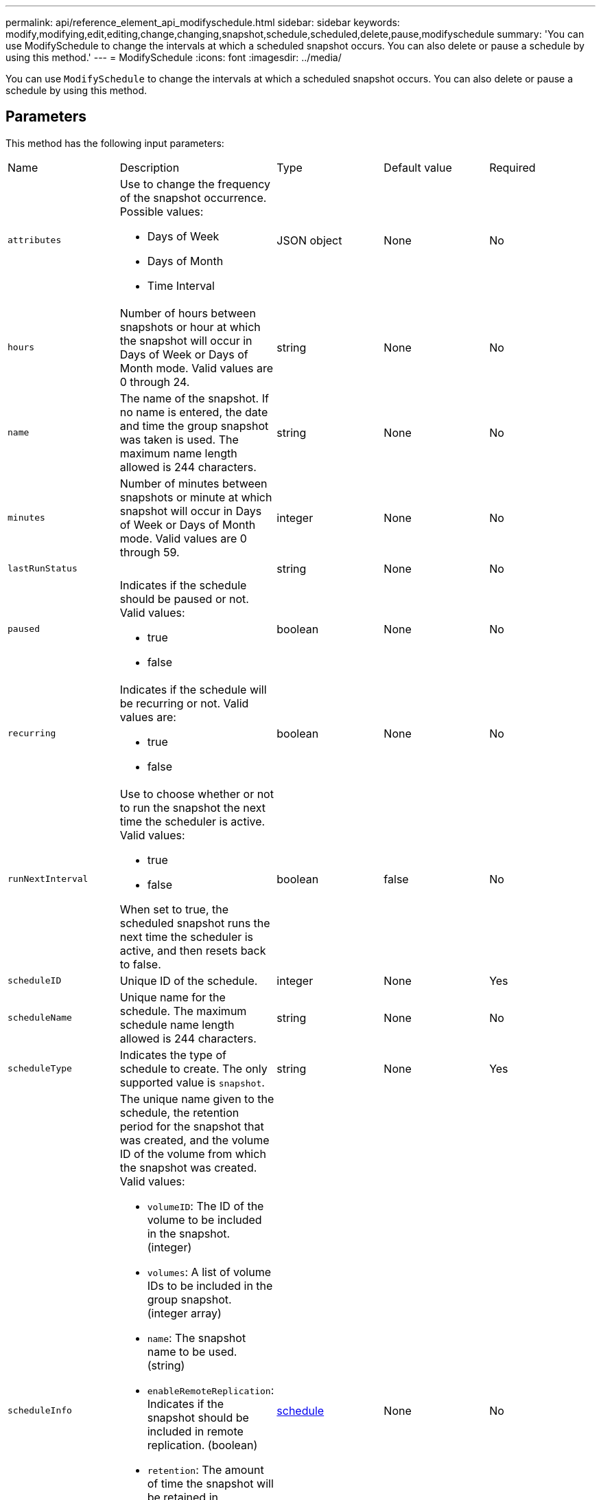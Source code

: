 ---
permalink: api/reference_element_api_modifyschedule.html
sidebar: sidebar
keywords: modify,modifying,edit,editing,change,changing,snapshot,schedule,scheduled,delete,pause,modifyschedule
summary: 'You can use ModifySchedule to change the intervals at which a scheduled snapshot occurs. You can also delete or pause a schedule by using this method.'
---
= ModifySchedule
:icons: font
:imagesdir: ../media/

[.lead]
You can use `ModifySchedule` to change the intervals at which a scheduled snapshot occurs. You can also delete or pause a schedule by using this method.

== Parameters

This method has the following input parameters:

|===
| Name| Description| Type| Default value| Required
a|
`attributes`
a|
Use to change the frequency of the snapshot occurrence. Possible values:

* Days of Week
* Days of Month
* Time Interval

a|
JSON object
a|
None
a|
No
a|
`hours`
a|
Number of hours between snapshots or hour at which the snapshot will occur in Days of Week or Days of Month mode. Valid values are 0 through 24.
a|
string
a|
None
a|
No
a|
`name`
a|
The name of the snapshot. If no name is entered, the date and time the group snapshot was taken is used. The maximum name length allowed is 244 characters.
a|
string
a|
None
a|
No
a|
`minutes`
a|
Number of minutes between snapshots or minute at which snapshot will occur in Days of Week or Days of Month mode. Valid values are 0 through 59.
a|
integer
a|
None
a|
No

|`lastRunStatus`
|
|string
|None
|No

a|
`paused`
a|
Indicates if the schedule should be paused or not. Valid values:

* true
* false

a|
boolean
a|
None
a|
No
a|
`recurring`
a|
Indicates if the schedule will be recurring or not. Valid values are:

* true
* false

a|
boolean
a|
None
a|
No
a|
`runNextInterval`
a|
Use to choose whether or not to run the snapshot the next time the scheduler is active. Valid values:

* true
* false

When set to true, the scheduled snapshot runs the next time the scheduler is active, and then resets back to false.
a|
boolean
a|
false
a|
No
a|
`scheduleID`
a|
Unique ID of the schedule.
a|
integer
a|
None
a|
Yes
a|
`scheduleName`
a|
Unique name for the schedule. The maximum schedule name length allowed is 244 characters.
a|
string
a|
None
a|
No
a|
`scheduleType`
a|
Indicates the type of schedule to create. The only supported value is `snapshot`.
a|
string
a|
None
a|
Yes
a|
`scheduleInfo`
a|
The unique name given to the schedule, the retention period for the snapshot that was created, and the volume ID of the volume from which the snapshot was created. Valid values:

* `volumeID`: The ID of the volume to be included in the snapshot. (integer)
* `volumes`: A list of volume IDs to be included in the group snapshot. (integer array)
* `name`: The snapshot name to be used. (string)
* `enableRemoteReplication`: Indicates if the snapshot should be included in remote replication. (boolean)
* `retention`: The amount of time the snapshot will be retained in HH:mm:ss. If empty, the snapshot is retained forever. (string)
* `fifo`: The snapshot is retained on a First-In-First-Out (FIFO) basis. (string)
* `ensureSerialCreation`: Specify if a new snapshot creation should be allowed if a previous snapshot replication is in progress. (boolean)

a|
link:schedule.html[schedule^]
a|
None
a|
No
a|
`snapMirrorLabel`
a|
The label used by SnapMirror software to specify the snapshot retention policy on a SnapMirror endpoint.
a|
string
a|
None
a|
No
a|
`toBeDeleted`
a|
Indicates if the schedule is marked for deletion. Valid values:

* true
* false

a|
boolean
a|
None
a|
No
a|
`startingDate`
a|
Indicates the date the first time the schedule began or will begin.
a|
ISO 8601 date string
a|
None
a|
No
a|
`monthdays`
a|
The days of the month that a snapshot will be made. Valid values are 1 through 31.
a|
integer array
a|
None
a|
Yes
a|
`weekdays`
a|
Day of the week the snapshot is to be created. The day of the week starts at Sunday with the value of 0 and an offset of 1.
a|
string
a|
None
a|
No
|===

== Return value

This method has the following return value:

|===
| Name| Description| Type
a|
schedule
a|
An object containing the modified schedule attributes.
a|
xref:reference_element_api_schedule.adoc[schedule]
|===

== Request example

----
{
  "method": "ModifySchedule",
  "params": {
    "scheduleName" : "Chicago",
    "scheduleID" : 3
    },
  "id": 1
}
----

== Response example

----
{
  "id": 1,
  "result": {
    "schedule": {
      "attributes": {
        "frequency": "Days Of Week"
            },
      "hasError": false,
      "hours": 5,
      "lastRunStatus": "Success",
      "lastRunTimeStarted": null,
      "minutes": 0,
      "monthdays": [],
      "paused": false,
      "recurring": true,
      "runNextInterval": false,
      "scheduleID": 3,
      "scheduleInfo": {
        "volumeID": "2"
            },
      "scheduleName": "Chicago",
      "scheduleType": "Snapshot",
      "startingDate": null,
      "toBeDeleted": false,
      "weekdays": [
        {
          "day": 2,
          "offset": 1
      }
      ]
    }
  }
}
----

== New since version

9.6
